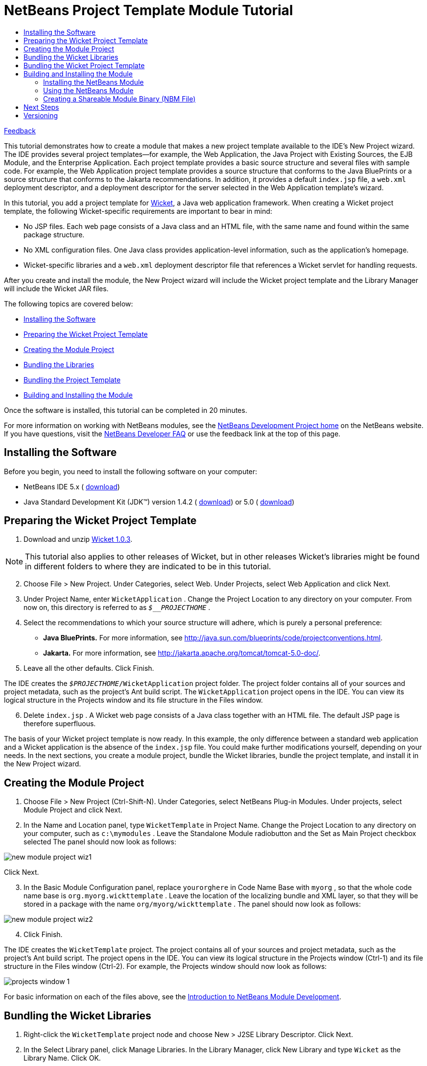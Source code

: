 // 
//     Licensed to the Apache Software Foundation (ASF) under one
//     or more contributor license agreements.  See the NOTICE file
//     distributed with this work for additional information
//     regarding copyright ownership.  The ASF licenses this file
//     to you under the Apache License, Version 2.0 (the
//     "License"); you may not use this file except in compliance
//     with the License.  You may obtain a copy of the License at
// 
//       http://www.apache.org/licenses/LICENSE-2.0
// 
//     Unless required by applicable law or agreed to in writing,
//     software distributed under the License is distributed on an
//     "AS IS" BASIS, WITHOUT WARRANTIES OR CONDITIONS OF ANY
//     KIND, either express or implied.  See the License for the
//     specific language governing permissions and limitations
//     under the License.
//

= NetBeans Project Template Module Tutorial
:jbake-type: platform-tutorial
:jbake-tags: tutorials 
:markup-in-source: verbatim,quotes,macros
:jbake-status: published
:syntax: true
:source-highlighter: pygments
:toc: left
:toc-title:
:icons: font
:experimental:
:description: NetBeans Project Template Module Tutorial - Apache NetBeans
:keywords: Apache NetBeans Platform, Platform Tutorials, NetBeans Project Template Module Tutorial

link:http://netbeans.apache.org/community/mailing-lists.html[Feedback]

This tutorial demonstrates how to create a module that makes a new project template available to the IDE's New Project wizard. The IDE provides several project templates—for example, the Web Application, the Java Project with Existing Sources, the EJB Module, and the Enterprise Application. Each project template provides a basic source structure and several files with sample code. For example, the Web Application project template provides a source structure that conforms to the Java BluePrints or a source structure that conforms to the Jakarta recommendations. In addition, it provides a default  ``index.jsp``  file, a  ``web.xml``  deployment descriptor, and a deployment descriptor for the server selected in the Web Application template's wizard.

In this tutorial, you add a project template for  link:http://wicket.sourceforge.net/[Wicket], a Java web application framework. When creating a Wicket project template, the following Wicket-specific requirements are important to bear in mind:

* No JSP files. Each web page consists of a Java class and an HTML file, with the same name and found within the same package structure.
* No XML configuration files. One Java class provides application-level information, such as the application's homepage.
* Wicket-specific libraries and a  ``web.xml``  deployment descriptor file that references a Wicket servlet for handling requests.

After you create and install the module, the New Project wizard will include the Wicket project template and the Library Manager will include the Wicket JAR files.

The following topics are covered below:

* <<installing,Installing the Software>>
* <<preparing,Preparing the Wicket Project Template>>
* <<creatingthemoduleproject,Creating the Module Project>>
* <<bundlinglibraries,Bundling the Libraries>>
* <<bundlingtemplate,Bundling the Project Template>>
* <<building,Building and Installing the Module>>

Once the software is installed, this tutorial can be completed in 20 minutes.

For more information on working with NetBeans modules, see the  link:https://netbeans.apache.org/platform/index.html[ NetBeans Development Project home] on the NetBeans website. If you have questions, visit the  link:http://wiki.netbeans.org/wiki/view/NetBeansDeveloperFAQ[ NetBeans Developer FAQ] or use the feedback link at the top of this page.



== Installing the Software

Before you begin, you need to install the following software on your computer:

* NetBeans IDE 5.x ( link:https://netbeans.apache.org/download/index.html[download])
* Java Standard Development Kit (JDK™) version 1.4.2 ( link:https://www.oracle.com/technetwork/java/javase/downloads/index.html[download]) or 5.0 ( link:https://www.oracle.com/technetwork/java/javase/downloads/index.html[download])



== Preparing the Wicket Project Template


[start=1]
1. Download and unzip  link:http://sourceforge.net/project/showfiles.php?group_id=119783&package_id=130482[Wicket 1.0.3].

NOTE:  This tutorial also applies to other releases of Wicket, but in other releases Wicket's libraries might be found in different folders to where they are indicated to be in this tutorial.


[start=2]
1. Choose File > New Project. Under Categories, select Web. Under Projects, select Web Application and click Next.


[start=3]
1. Under Project Name, enter  ``WicketApplication`` . Change the Project Location to any directory on your computer. From now on, this directory is referred to as  ``_$__PROJECTHOME_`` .


[start=4]
1. Select the recommendations to which your source structure will adhere, which is purely a personal preference:

* *Java BluePrints.* For more information, see  link:http://java.sun.com/blueprints/code/projectconventions.html[http://java.sun.com/blueprints/code/projectconventions.html].

* *Jakarta.* For more information, see  link:http://jakarta.apache.org/tomcat/tomcat-5.0-doc/[http://jakarta.apache.org/tomcat/tomcat-5.0-doc/].


[start=5]
1. Leave all the other defaults. Click Finish. 

The IDE creates the  ``_$PROJECTHOME_/WicketApplication``  project folder. The project folder contains all of your sources and project metadata, such as the project's Ant build script. The  ``WicketApplication``  project opens in the IDE. You can view its logical structure in the Projects window and its file structure in the Files window.


[start=6]
1. Delete  ``index.jsp`` . A Wicket web page consists of a Java class together with an HTML file. The default JSP page is therefore superfluous.

The basis of your Wicket project template is now ready. In this example, the only difference between a standard web application and a Wicket application is the absence of the  ``index.jsp``  file. You could make further modifications yourself, depending on your needs. In the next sections, you create a module project, bundle the Wicket libraries, bundle the project template, and install it in the New Project wizard. 


== Creating the Module Project


[start=1]
1. Choose File > New Project (Ctrl-Shift-N). Under Categories, select NetBeans Plug-in Modules. Under projects, select Module Project and click Next.


[start=2]
1. In the Name and Location panel, type  ``WicketTemplate``  in Project Name. Change the Project Location to any directory on your computer, such as  ``c:\mymodules`` . Leave the Standalone Module radiobutton and the Set as Main Project checkbox selected The panel should now look as follows:


image::images/new-module-project-wiz1.png[]

Click Next.


[start=3]
1. In the Basic Module Configuration panel, replace  ``yourorghere``  in Code Name Base with  ``myorg`` , so that the whole code name base is  ``org.myorg.wickttemplate`` . Leave the location of the localizing bundle and XML layer, so that they will be stored in a package with the name  ``org/myorg/wickttemplate`` . The panel should now look as follows:


image::images/new-module-project-wiz2.png[]


[start=4]
1. Click Finish.

The IDE creates the  ``WicketTemplate``  project. The project contains all of your sources and project metadata, such as the project's Ant build script. The project opens in the IDE. You can view its logical structure in the Projects window (Ctrl-1) and its file structure in the Files window (Ctrl-2). For example, the Projects window should now look as follows:


image::images/projects-window-1.png[]

For basic information on each of the files above, see the  link:quickstart-nbm.html[Introduction to NetBeans Module Development].



== Bundling the Wicket Libraries


[start=1]
1. Right-click the  ``WicketTemplate``  project node and choose New > J2SE Library Descriptor. Click Next.


[start=2]
1. In the Select Library panel, click Manage Libraries. In the Library Manager, click New Library and type  ``Wicket``  as the Library Name. Click OK.


[start=3]
1. Click Add JAR/Folder and browse to the folder where you unzipped  link:http://sourceforge.net/project/showfiles.php?group_id=119783&package_id=130482[Wicket 1.0.3].


[start=4]
1. Use the Browse JAR/Folder dialog box to add the following JAR files to the Classpath tab:

*  ``wicket-1.0.3`` 
*  ``lib/commons-fileupload-1.0`` 
*  ``lib/commons-logging-1.0.4`` 
*  ``lib/concurrent-1.3.3`` 
*  ``lib/dom4j-1.4`` 
*  ``lib/log4j-1.2.8`` 
*  ``lib/ognl-2.6.7`` 

The Classpath tab of the Library Manager should now look as follows:


image::images/library-manager-1.png[]


[start=5]
1. In the Javadoc tab, add the  ``docs/apidocs``  folder.

The Javadoc tab of the Library Manager should now look as follows:


image::images/library-manager-2.png[]


[start=6]
1. Click OK. In the Select Library panel, select the newly created Wicket library:


image::images/j2se-library-descriptor-1.png[]

Click Next.


[start=7]
1. In the Name and Location panel, leave all the defaults.


[start=8]
1. Click Finish.

The Projects window now includes the  ``Wicket``  J2SE library descriptor and the Files window shows the Wicket archive files that have been added to the module:


image::images/projects-window-2.png[] 
image::images/projects-window-3.png[] 


== Bundling the Wicket Project Template


[start=1]
1. Right-click the  ``WicketTemplate``  project node and choose New > Project Template.


[start=2]
1. In the Select Project panel, the project that you want to bundle as a sample is automatically selected, as shown below:


image::images/new-project-template-wiz1.png[]

If there are more projects open in the IDE, use the drop-down list to select the Wicket Application.

Click Next.


[start=3]
1. In the Name and Location panel, type  ``WicketApplication``  as the template name, type  ``Wicket Application``  as the display name, and select Web in the Category drop-down list, as shown below:


image::images/new-project-template-wiz2.png[]


[start=4]
1. Click Finish.

The IDE does the following:

* creates a ZIP file containing your project
* provides a Java panel and an iterator used in the New Project wizard to create the sample
* provides an HTML file for the description displayed in the New Project wizard
* registers the sample in the XML layer file
* adds localization strings to the  ``bundle.properties``  file

The Projects window should now look as follows:


image::images/projects-window-4.png[]

Finally, you will replace the template's default icon with Wicket's icon. To get Wicket's icon, right-click on the image below and save it in your filesystem:


image::images/wicket.gif[]


[start=5]
1. In the Important Files node, expand XML Layer. The two nodes  ``<xml layer>``  and  ``<this layer in context>`` , together with their subnodes, make up the  link:https://netbeans.apache.org/tutorials/nbm-glossary.html[System Filesystem] Browser. Expand  ``<this layer>`` , expand  ``Templates`` , continue expanding nodes until you see the template that you created above.


[start=6]
1. Right-click the node for the new template and choose Pick Icon, as shown below:


image::images/layerxml1.png[]

Browse to where you saved the Wicket icon. Notice that the default icon changes to Wicket's icon:


image::images/layerxml2.png[]

You are now ready to build, install, and use the module containing the Wicket libraries and template. 


== Building and Installing the Module

The IDE uses an Ant build script to build and install your module. The build script is created for you when you create the module project.


=== Installing the NetBeans Module

* In the Projects window, right-click the  ``WicketTemplate``  project and choose Install/Reload in Target Platform.

The module is built and installed in the target IDE or Platform. The target IDE or Platform opens so that you can try out your new module. The default target IDE or Platform is the installation used by the current instance of the development IDE. Note that when you run your module, you will be using a temporary test user directory, not the development IDE's user directory.


=== Using the NetBeans Module


[start=1]
1. Choose File > New Project (Ctrl-Shift-N).

The New Project wizard opens and displays the new Wicket Application template:


image::images/new-project-wizard.png[]


[start=2]
1. Select the Wicket application and click Next. The Name and Location panel appears. Type a name in the project name field.


[start=3]
1. Click Finish.

The IDE opens and displays the newly created project sample. Notice that the  ``index.jsp``  is not created.


[start=4]
1. Right-click the Libraries node and choose Add Library, as shown below:


image::images/projects-window-5.png[]


[start=5]
1. Select the Wicket library and click Add Library.


[start=6]
1. Create a new Java class and notice that there is code completion and Javadoc support for the Wicket libraries, as shown below:


image::images/source-editor.png[]


=== Creating a Shareable Module Binary (NBM File)

An NBM file is a NetBeans module packaged for delivery via the web. The principal differences between NBM files and module JAR files are:

* An NBM file is compressed.
* An NBM file can contain more than one JAR file—modules can package any libraries they use into their NBM file.
* An NBM file contains metadata that NetBeans will use to display information about it in the Update Center, such as the manifest contents, the license, etc.
* An NBM file is typically signed for security purposes.

NBM files are just ZIP files with a special extension. They use the JDK's mechanism for signing JAR files. Unless you are doing something unusual, you will not need to worry about the contents of an NBM file—just let the standard Ant build script for NBM creation take care of it for you. The IDE generates the build script based on the options you enter in the project's Project Properties dialog box. You can set the module's dependencies, versioning, and packaging information in the Project Properties dialog box. You can further customize program execution by editing the Ant script and Ant properties for the project.


[start=1]
1. In the Projects window, right-click the  ``WicketTemplate``  project and choose Create NBM.

The NBM file is created and you can view it in the Files window (Ctrl-2):


image::images/shareable-nbm.png[]


[start=2]
1. Make it available to others via, for example, e-mail.


== Next Steps

For more information about creating and developing NetBeans Modules, see the following resources:

*  link:https://netbeans.apache.org/platform/index.html[Plug-in Developer's Resources]

*  link:https://bits.netbeans.org/dev/javadoc/[NetBeans API List (Current Development Version)]

*  link:http://apisupport.netbeans.org/new-apisupport.html[New API Support-Proposal]

*  link:https://netbeans.apache.org/tutorials[Other Plug-in Module Tutorials]


== Versioning

|===
|*Version* |*Date* |*Changes* 

|1 |1 October 2005 |

* Initial version.
* To do:
* P1. Show how to create wizard that lets user specify number of web pages, and then IDE creates Java class and HTML file for each; and  ``web.xml``  automatically filled with servlet definitions for application name.
* P1. Add some post-processing customization steps (e.g., how to put the sample in a different category in the New Project wizard).
* P2. Add details on each of the created files (currently there's only a sentence, this should be expanded).
* P2. Explain relationship between generated files and resulting project template wizard.
* P2. Info about XML layer file to be added.
* P3. Add introductory sentences to each section.
* Note:  link:https://bz.apache.org/netbeans/show_bug.cgi?id=65595[http://www.netbeans.org/issues/show_bug.cgi?id=65595]
 
|===
